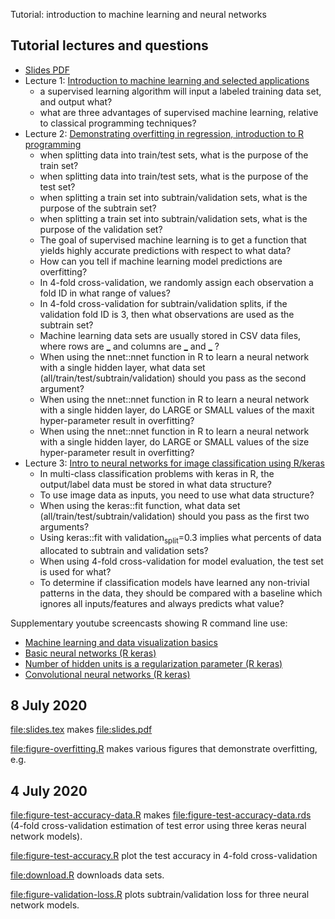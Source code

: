Tutorial: introduction to machine learning and neural networks

** Tutorial lectures and questions

- [[https://github.com/tdhock/2020-yiqi-summer-school/raw/master/slides.pdf][Slides PDF]]
- Lecture 1: [[https://www.youtube.com/watch?v=9Lb-a5GT4vQ&list=PLwc48KSH3D1NBixIvVYPXJ1GPtA9RAA8K&index=2&t=0s][Introduction to machine learning and selected applications]]
  - a supervised learning algorithm will input a labeled
    training data set, and output what?
  - what are three advantages of supervised machine
    learning, relative to classical programming techniques?
- Lecture 2: [[https://www.youtube.com/watch?v=8DoeROToJ8U&list=PLwc48KSH3D1NBixIvVYPXJ1GPtA9RAA8K&index=3&t=0s][Demonstrating overfitting in regression, introduction to R programming]]
  - when splitting data into train/test sets, what is the purpose of the train set?
  - when splitting data into train/test sets, what is the purpose of the test set?
  - when splitting a train set into subtrain/validation
    sets, what is the purpose of the subtrain set?
  - when splitting a train set into subtrain/validation
    sets, what is the purpose of the validation set?
  - The goal of supervised machine learning is to get a function that
    yields highly accurate predictions with respect to what data?
  - How can you tell if machine learning model predictions are
    overfitting?
  - In 4-fold cross-validation, we randomly assign each observation a fold ID
    in what range of values?
  - In 4-fold cross-validation for subtrain/validation splits, if the
    validation fold ID is 3, then what observations are used as the
    subtrain set?
  - Machine learning data sets are usually stored in CSV data files,
    where rows are ___ and columns are ___ and ___ ?
  - When using the nnet::nnet function in R to learn a neural network
    with a single hidden layer, what data set
    (all/train/test/subtrain/validation) should you pass as the second
    argument?
  - When using the nnet::nnet function in R to learn a neural network
    with a single hidden layer, do LARGE or SMALL values of the maxit
    hyper-parameter result in overfitting?
  - When using the nnet::nnet function in R to learn a neural network
    with a single hidden layer, do LARGE or SMALL values of the size
    hyper-parameter result in overfitting?
- Lecture 3: [[https://www.youtube.com/watch?v=I0DBo7RNBlI&list=PLwc48KSH3D1NBixIvVYPXJ1GPtA9RAA8K&index=4&t=0s][Intro to neural networks for image classification using R/keras]]
  - In multi-class classification problems with keras in R, the
    output/label data must be stored in what data structure?
  - To use image data as inputs, you need to use what data structure?
  - When using the keras::fit function, what data set
    (all/train/test/subtrain/validation) should you pass as the first
    two arguments?
  - Using keras::fit with validation_split=0.3 implies what percents
    of data allocated to subtrain and validation sets?
  - When using 4-fold cross-validation for model evaluation, the test
    set is used for what?
  - To determine if classification models have learned any non-trivial
    patterns in the data, they should be compared with a baseline
    which ignores all inputs/features and always predicts what value?

Supplementary youtube screencasts showing R command line use:
- [[https://www.youtube.com/playlist?list=PLwc48KSH3D1M78ilQi35KPe2GHa7B_Rme][Machine learning and data visualization basics]]
- [[https://www.youtube.com/playlist?list=PLwc48KSH3D1PYdSd_27USy-WFAHJIfQTK][Basic neural networks (R keras)]]
- [[https://www.youtube.com/playlist?list=PLwc48KSH3D1MvTf_JOI00_eIPcoeYMM_o][Number of hidden units is a regularization parameter (R keras)]]
- [[https://www.youtube.com/playlist?list=PLwc48KSH3D1O1iWRXid7CsiXI9gO9lS4V][Convolutional neural networks (R keras)]]


** 8 July 2020

[[file:slides.tex]] makes [[file:slides.pdf]] 

[[file:figure-overfitting.R]] makes various figures that demonstrate overfitting, e.g.

[[file:figure-overfitting-pred-units=200-maxit=1.png]]

[[file:figure-overfitting-pred-units=200-maxit=10.png]]

[[file:figure-overfitting-pred-units=200-maxit=10000.png]]

[[file:figure-overfitting-data-loss-200.png]]

** 4 July 2020

[[file:figure-test-accuracy-data.R]] makes
[[file:figure-test-accuracy-data.rds]] (4-fold cross-validation estimation
of test error using three keras neural network models).

[[file:figure-test-accuracy.R]] plot the test accuracy in 4-fold
cross-validation

[[file:figure-test-accuracy-baseline.png]]

[[file:figure-test-accuracy.png]]

[[file:download.R]] downloads data sets.

[[file:figure-validation-loss.R]] plots subtrain/validation loss for
three neural network models.
